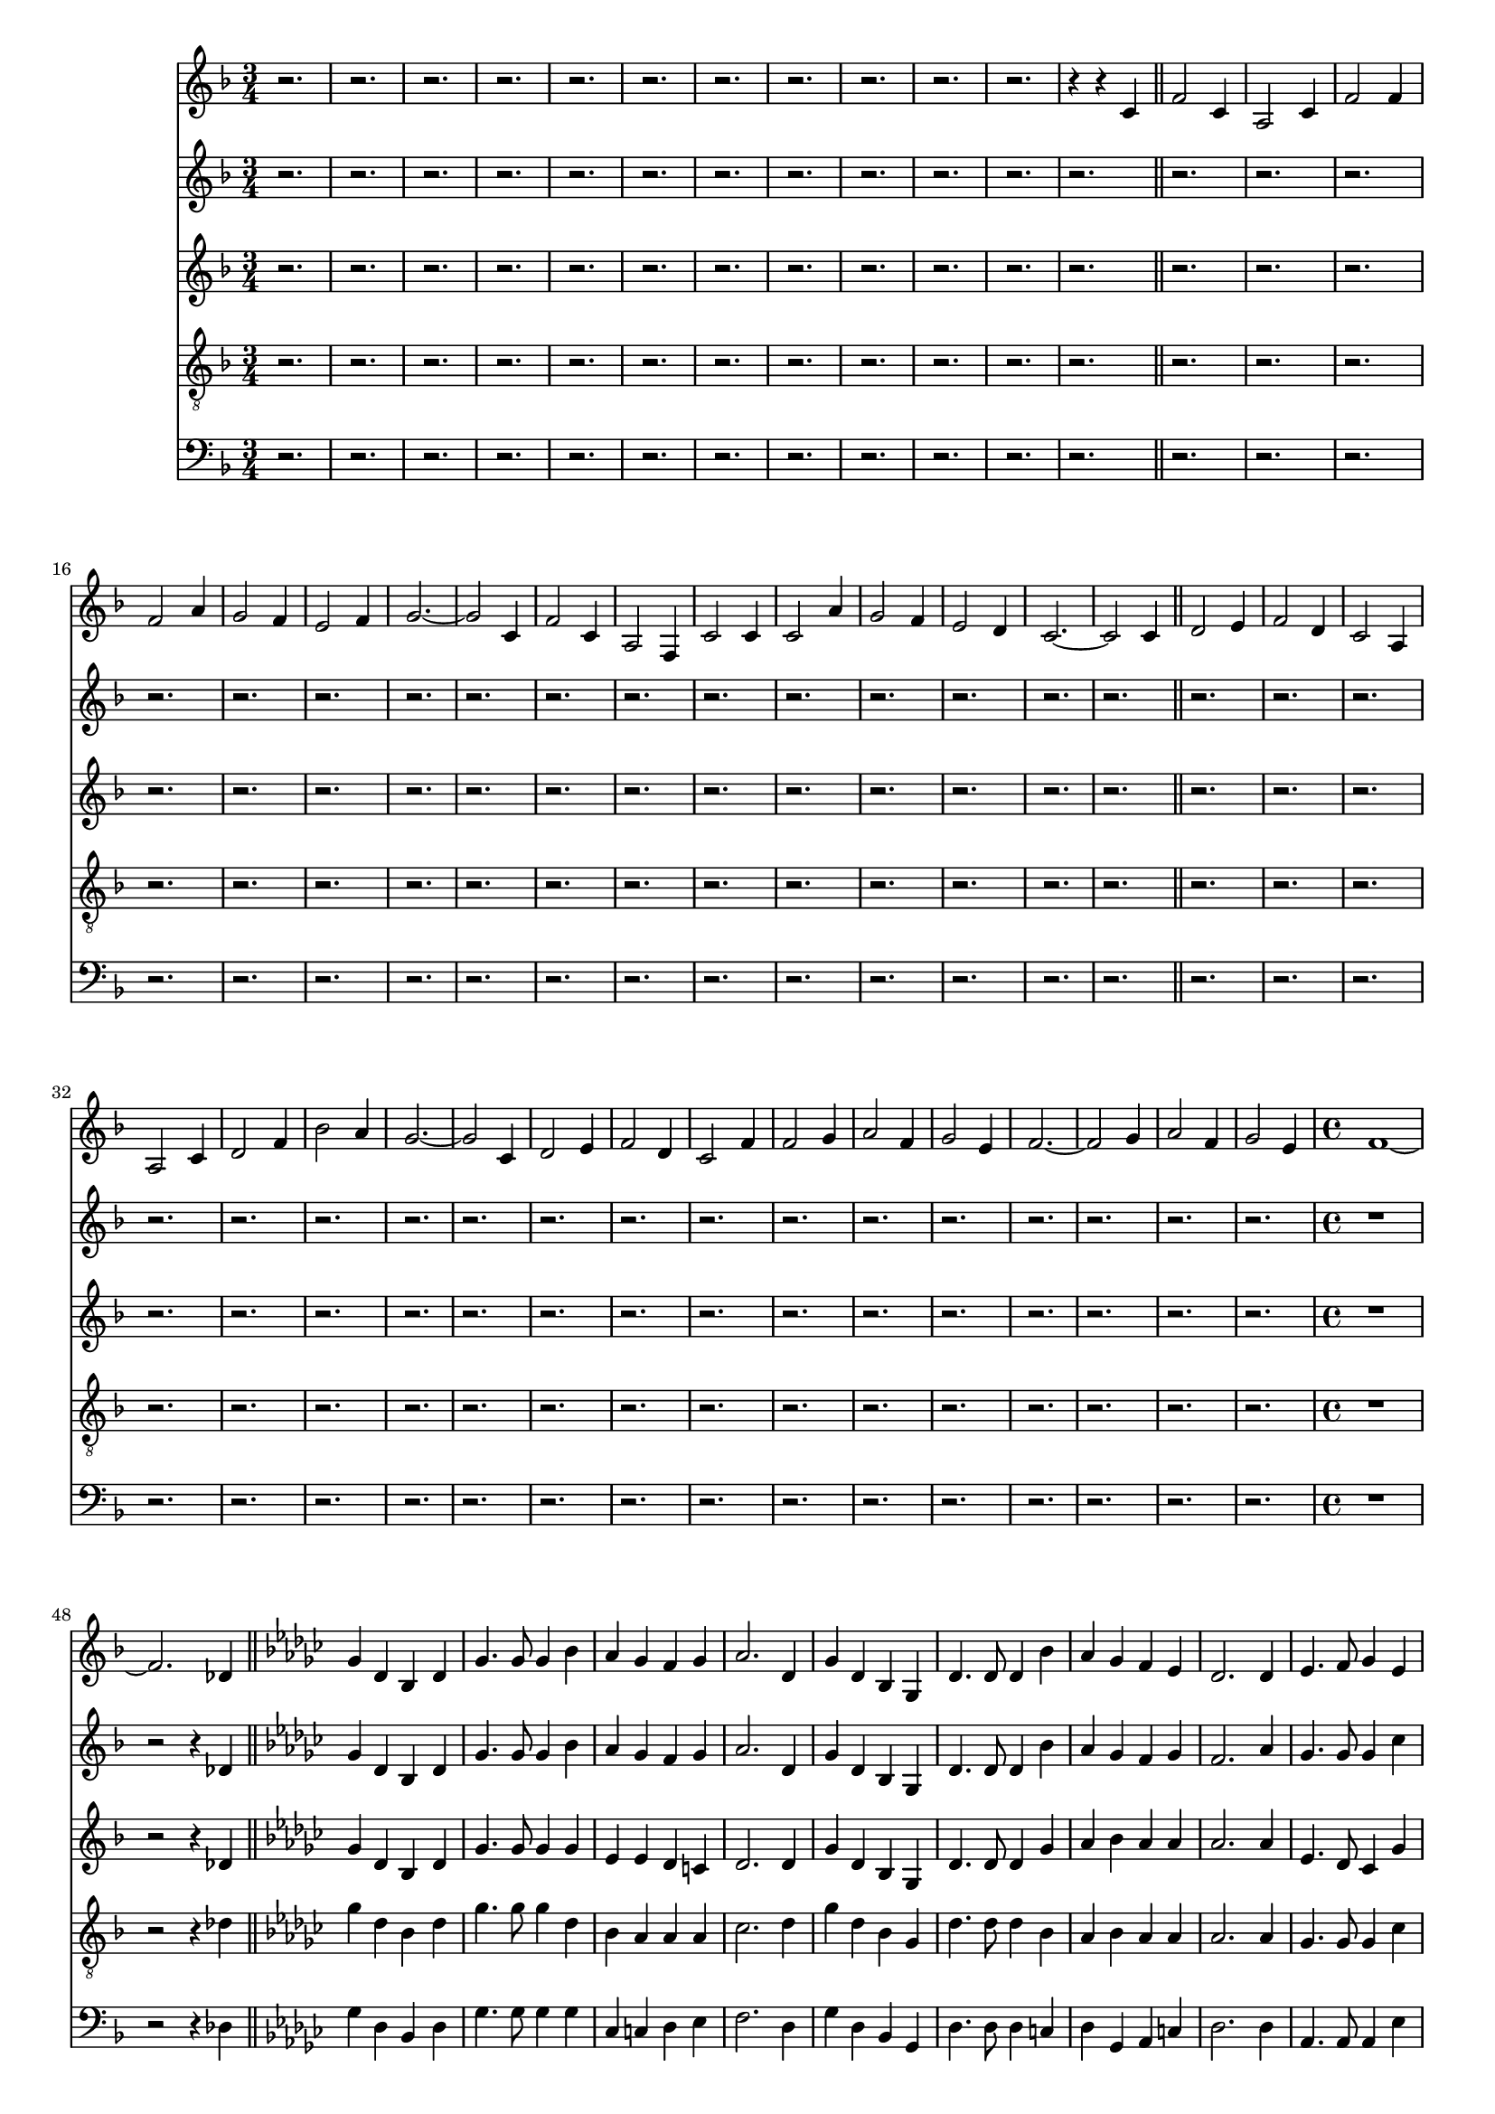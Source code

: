 
%% LilyPond file generated by Denemo version 0.8.11

%%http://www.gnu.org/software/denemo/

\version "2.18.2"
\paper {
}
#(set-default-paper-size "a4"
)
#(set-global-staff-size 16)

\header{
tagline = "Generated by Denemo Version 0.8.1, go to http://www.denemo.org"
}

% The music follows

MvmntIVoiceI =  {
          r2.%|
         r%|
         r%|
         r%|
%5
         r%|
         r%|
         r%|
         r%|
         r%|
%10
         r%|
         r%|
         r4 r c'           \bar"||"         f'2 c'4%|
         a2 c'4%|
%15
         f'2 f'4%|
         f'2 a'4%|
         g'2 f'4%|
         e'2 f'4%|
         g'2. ~%|
%20
         g'2 c'4%|
         f'2 c'4%|
         a2 f4%|
         c'2 c'4%|
         c'2 a'4%|
%25
         g'2 f'4%|
         e'2 d'4%|
         c'2. ~%|
         c'2 c'4          %|
         \bar"||"         d'2 e'4%|
%30
         f'2 d'4%|
         c'2 a4%|
         a2 c'4%|
         d'2 f'4%|
         bes'2 a'4%|
%35
         g'2. ~%|
         g'2 c'4%|
         d'2 e'4%|
         f'2 d'4%|
         c'2 f'4%|
%40
         f'2 g'4%|
         a'2 f'4%|
         g'2 e'4%|
         f'2. ~%|
         f'2 g'4%|
%45
         a'2 f'4%|
         g'2 e'4%|
         \time 4/4 f'1 ~%|
         f'2. des'4          %|
         \bar"||"         \key ges \major ges'4 des' bes des'%|
%50
         ges'4. ges'8 ges'4 bes'%|
         aes' ges' f' ges'%|
         aes'2. des'4%|
         ges' des' bes ges%|
         des'4. des'8 des'4 bes'%|
%55
         aes' ges' f' ees'%|
         des'2. des'4%|
         ees'4. f'8 ges'4 ees'%|
         des'4. bes8 bes4 des'%|
         des' ges' ces'' bes'%|
%60
         aes'2. des'4%|
         ees'4. f'8 ges'4 ees'%|
         des'4. ges'8 ges'4 aes'%|
         bes'4. ges'8 aes'4 f'%|
         ges'2 ~ ges'8 r bes'4%|
%65
         ces'' bes' aes' ges'%|
         f' ees' des' ges'%|
         bes'4. ges'8 aes'4 f'%|
         ges'2. ~ ges'8 r          %|
         \bar"||"         r2 r4 d'          %|
         \bar"||"%70
         \key g \major g'4 d' b g         
         \bar"||"         d'4. d'8 d'4 b'%|
         a' g' fis' e'%|
         d'2. d'4%|
         g' d' b g%|
%75
         d'4. d'8 d'4 b'%|
         a' g' fis' e'%|
         d'2. d'4           %|
         \bar"||"         e'4. fis'8 g'4 e'%|
         d'4. b8 b4 d'%|
%80
         e' g' c'' b'%|
         a'2. d'4%|
         e'4. fis'8 g'4 e'%|
         d'4. g'8 g'4 a'8 a'%|
         b'4. g'8 a'4. fis'8%|
%85
         g'2. a'4%|
         b'4. g'8 a'4. fis'8%|
         g'2. r4           
         \bar"||"         r1%|
         r%|
%90
         r%|
         r%|
         r%|
         r%|
         r%|
%95
         r%|
         r%|
         r%|
         r%|
         r%|
%100
         r%|
         r%|
         r%|
         r%|
         r%|
%105
         r%|
         r%|
         r%|
         r%|
         r%|
%110
         r%|
         r%|
         r%|
         r%|
         r%|
%115
         r%|
         r%|
         r%|
         r%|
         r%|
%120
         r%|
         r%|
         r%|
         r%|
         r%|
%125
         r%|
         r%|
         r%|
         r%|
         r%|
%130
         r%|
         r%|
         r%|
         r%|
         r%|
%135
         r%|
         r%|
         r%|
         r%|
         r%|
%140
         r%|
         r%|
         r2 r4 d'%|
         g' d' b d'%|
         g'4. g'8 g'4 b'%|
%145
         a' g' fis' g'%|
         a'2. d'4%|
         g' d' b g%|
         d'4. d'8 d'4 b'%|
         a' g' fis' e'%|
%150
         d'2. d'4%|
         e'4. fis'8 g'4 e'%|
         d'4. b8 b4 c'%|
         e' g' a' g'%|
         a'2. d'4%|
%155
         e'4. fis'8 g'4 e'%|
         d'4. g'8 g'4 a'%|
         b'4. g'8 a'4. g'8%|
         g'2. b'4%|
         c'' b' a' e''%|
%160
         d'' cis'' d'' c''%|
         d''2. d''4%|
         d''2. d''4%|
         g''1 ~%|
         g''         \bar"|."}


MvmntIVoiceII =  {
          r2.%|
         r%|
         r%|
         r%|
%5
         r%|
         r%|
         r%|
         r%|
         r%|
%10
         r%|
         r%|
         r         
        \bar"||"         r2.%|
         r%|
%15
         r%|
         r%|
         r%|
         r%|
         r%|
%20
         r%|
         r%|
         r%|
         r%|
         r%|
%25
         r%|
         r%|
         r%|
         r%|
         r%|
%30
         r%|
         r%|
         r%|
         r%|
         r%|
%35
         r%|
         r%|
         r%|
         r%|
         r%|
%40
         r%|
         r%|
         r%|
         r%|
         r%|
%45
         r%|
         r%|
         \time 4/4 r1%|
         r2 r4 des'          %|
         \bar"||"         \key ges \major ges'4 des' bes des'%|
%50
         ges'4. ges'8 ges'4 bes'%|
         aes' ges' f' ges'%|
         aes'2. des'4%|
         ges' des' bes ges%|
         des'4. des'8 des'4 bes'%|
%55
         aes' ges' f' ges'%|
         f'2. aes'4%|
         ges'4. ges'8 ges'4 ces''%|
         bes'4. ges'8 ges'4 bes'%|
         ees'' des'' ces'' bes'%|
%60
         aes' ges' f' aes'%|
         ges'4. ges'8 ges'4 ges'%|
         ges'4. ges'8 ges'4 aes'%|
         bes'4. ges'8 ges'4 f'%|
         ges'2 ~ ges'8 r bes'4%|
%65
         ces'' bes' aes' ges'%|
         f' c'' des'' ces''%|
         bes'4. des''8 des''4 des''%|
         des''2. ~ des''8 r          %|
         \bar"||"         r1         
%60
         \bar"||"%70
         \key g \major r1          %|
         \bar"||"         r1%|
         r%|
         r%|
         r%|
%75
         r%|
         r%|
         r          
         \bar"||"         r1%|
         r%|
%80
         r%|
         r%|
         r%|
         r%|
         r%|
%85
         r%|
         r%|
         r          
        \bar"||"         r1%|
         r%|
%90
         r%|
         r%|
         r%|
         r%|
         r%|
%95
         r%|
         r%|
         r%|
         r%|
         r%|
%100
         r%|
         r%|
         r%|
         r%|
         r%|
%105
         r%|
         r%|
         r%|
         r%|
         r%|
%110
         r%|
         r%|
         r%|
         r%|
         r%|
%115
         r%|
         r%|
         r%|
         r%|
         r%|
%120
         r%|
         r%|
         r%|
         r%|
         r%|
%125
         r%|
         r%|
         r%|
         r%|
         r%|
%130
         r%|
         r%|
         r%|
         r%|
         r%|
%135
         r%|
         r%|
         r%|
         r%|
         r%|
%140
         r%|
         r%|
         r2 r4 d'%|
         g' d' b d'%|
         g'4. g'8 g'4 b'%|
%145
         a' g' fis' g'%|
         a'2. d'4%|
         g' d' b g%|
         d'4. d'8 d'4 b'%|
         a' g' fis' e'%|
%150
         d'2. d'4%|
         e'4. fis'8 g'4 c''%|
         b'4. g'8 g'4 b'%|
         e'' d'' c'' b'%|
         a'2. a'4%|
%155
         g'4. fis'8 g'4 g'%|
         g'4. g'8 g'4 a'%|
         b'4. b'8 c''4. c''8%|
         b'2. b'4%|
         c'' b' a' e''%|
%160
         d'' cis'' d'' c''%|
         b'2. b'4%|
         d''2. d''4%|
         g''1 ~%|
         g''        \bar"|."}


MvmntIVoiceIII =  {
          r2.%|
         r%|
         r%|
         r%|
%5
         r%|
         r%|
         r%|
         r%|
         r%|
%10
         r%|
         r%|
         r         
        \bar"||"         r2.%|
         r%|
%15
         r%|
         r%|
         r%|
         r%|
         r%|
%20
         r%|
         r%|
         r%|
         r%|
         r%|
%25
         r%|
         r%|
         r%|
         r%|
         r%|
%30
         r%|
         r%|
         r%|
         r%|
         r%|
%35
         r%|
         r%|
         r%|
         r%|
         r%|
%40
         r%|
         r%|
         r%|
         r%|
         r%|
%45
         r%|
         r%|
         \time 4/4 r1%|
         r2 r4 des'          %|
         \bar"||"         \key ges \major ges'4 des' bes des'%|
%50
         ges'4. ges'8 ges'4 ges'%|
         ees' ees' des' c'%|
         des'2. des'4%|
         ges' des' bes ges%|
         des'4. des'8 des'4 ges'%|
%55
         aes' bes' aes' aes'%|
         aes'2. aes'4%|
         ees'4. des'8 ces'4 ges'%|
         ges'4. ges'8 ges'4 ges'%|
         ges' ges' f' ges'%|
%60
         des' c' des' f'%|
         ees'4. des'8 ces'4 ees'%|
         des'4. des'8 c'4 ges'%|
         ges'4. des'8 ces'4 ces'%|
         bes2 ~ bes8 r ges'4%|
%65
         aes' ges' ees' ees'%|
         des' aes' aes' ges'%|
         ges'4. ges'8 aes'4 aes'%|
         bes'2. ~ bes'8 r       %|
         \bar"||"         r1         
%60
         \bar"||"%70
         \key g \major r1          %|
         \bar"||"         r1%|
         r%|
         r%|
         r%|
%75
         r%|
         r%|
         r          
         \bar"||"         r1%|
         r%|
%80
         r%|
         r%|
         r%|
         r%|
         r%|
%85
         r%|
         r%|
         r          
        \bar"||"         r1%|
         r%|
%90
         r%|
         r%|
         r%|
         r%|
         r%|
%95
         r%|
         r%|
         r%|
         r%|
         r%|
%100
         r%|
         r%|
         r%|
         r%|
         r%|
%105
         r%|
         r%|
         r%|
         r%|
         r%|
%110
         r%|
         r%|
         r%|
         r%|
         r%|
%115
         r%|
         r%|
         r%|
         r%|
         r%|
%120
         r%|
         r%|
         r%|
         r%|
         r%|
%125
         r%|
         r%|
         r%|
         r%|
         r%|
%130
         r%|
         r%|
         r%|
         r%|
         r%|
%135
         r%|
         r%|
         r%|
         r%|
         r%|
%140
         r%|
         r%|
         r2 r4 d'%|
         g' d' b d'%|
         g'4. g'8 g'4 g'%|
%145
         e' e' cis' cis'%|
         c'2. d'4%|
         g' d' b g%|
         d'4. d'8 d'4 g'%|
         e' e' d' e'%|
%150
         d'2. d'4%|
         c'4. d'8 e'4 e'%|
         d'4. d'8 d'4 g'%|
         g' g' fis' g'%|
         d'4. cis'8 d'4 d'%|
%155
         e'4. d'8 e'4 e'%|
         d'4. d'8 cis'4 g'%|
         g'4. g'8 a'4. a'8%|
         g'2. g'4%|
         a' g' e' g'%|
%160
         fis' a' a' g'%|
         g'2. g'4%|
         fis'2. d'4%|
         g'1 ~%|
         g'        \bar"|."}


MvmntIVoiceIV =  {
          r2.%|
         r%|
         r%|
         r%|
%5
         r%|
         r%|
         r%|
         r%|
         r%|
%10
         r%|
         r%|
         r         
        \bar"||"         r2.%|
         r%|
%15
         r%|
         r%|
         r%|
         r%|
         r%|
%20
         r%|
         r%|
         r%|
         r%|
         r%|
%25
         r%|
         r%|
         r%|
         r%|
         r%|
%30
         r%|
         r%|
         r%|
         r%|
         r%|
%35
         r%|
         r%|
         r%|
         r%|
         r%|
%40
         r%|
         r%|
         r%|
         r%|
         r%|
%45
         r%|
         r%|
         \time 4/4 r1%|
         r2 r4 des'          %|
         \bar"||"         \key ges \major ges'4 des' bes des'%|
%50
         ges'4. ges'8 ges'4 des'%|
         bes aes aes aes%|
         ces'2. des'4%|
         ges' des' bes ges%|
         des'4. des'8 des'4 bes%|
%55
         aes bes aes aes%|
         aes2. aes4%|
         ges4. ges8 ges4 ces'%|
         des'4. des'8 des'4 des'%|
         ees' des' des' des'%|
%60
         aes aes aes aes%|
         ges4. ges8 ges4 a%|
         bes4. bes8 aes4 c'%|
         des'4. bes8 aes4 aes%|
         ges2 ~ ges8 r des'4%|
%65
         des' des' aes aes%|
         aes ees' des' ces'%|
         des'4. bes8 ces'4 ces'%|
         bes2. ~ bes8 r          %|
         \bar"||"         r1         
%60
         \bar"||"%70
         \key g \major r1          %|
         \bar"||"         r1%|
         r%|
         r%|
         r%|
%75
         r%|
         r%|
         r          
         \bar"||"         r1%|
         r%|
%80
         r%|
         r%|
         r%|
         r%|
         r%|
%85
         r%|
         r%|
         r          
        \bar"||"         r1%|
         r%|
%90
         r%|
         r%|
         r%|
         r%|
         r%|
%95
         r%|
         r%|
         r%|
         r%|
         r%|
%100
         r%|
         r%|
         r%|
         r%|
         r%|
%105
         r%|
         r%|
         r%|
         r%|
         r%|
%110
         r%|
         r%|
         r%|
         r%|
         r%|
%115
         r%|
         r%|
         r%|
         r%|
         r%|
%120
         r%|
         r%|
         r%|
         r%|
         r%|
%125
         r%|
         r%|
         r%|
         r%|
         r%|
%130
         r%|
         r%|
         r%|
         r%|
         r%|
%135
         r%|
         r%|
         r%|
         r%|
         r%|
%140
         r%|
         r%|
         r2 r4 d'%|
         g' d' b d'%|
         g'4. g'8 g'4 e'%|
%145
         a a a a%|
         g2. d'4%|
         g' d' b g%|
         d'4. d'8 d'4 d'%|
         a a a e'%|
%150
         d'2. d'4%|
         g4. g8 g4 g%|
         b4. d'8 d'4 d'%|
         e' d' d' d'%|
         a g fis fis%|
%155
         g4. a8 c'4 cis'%|
         d'4. b8 a4 cis'%|
         b4. b8 c'4. c'8%|
         b2. d'4%|
         d' d' a e'%|
%160
         d' e' d' c'%|
         d'2. d'4%|
         c'2. d'4%|
         g'1 ~%|
         g'  %|
              \bar"|."}


MvmntIVoiceV =  {
          r2.%|
         r%|
         r%|
         r%|
%5
         r%|
         r%|
         r%|
         r%|
         r%|
%10
         r%|
         r%|
         r         
        \bar"||"         r2.%|
         r%|
%15
         r%|
         r%|
         r%|
         r%|
         r%|
%20
         r%|
         r%|
         r%|
         r%|
         r%|
%25
         r%|
         r%|
         r%|
         r%|
         r%|
%30
         r%|
         r%|
         r%|
         r%|
         r%|
%35
         r%|
         r%|
         r%|
         r%|
         r%|
%40
         r%|
         r%|
         r%|
         r%|
         r%|
%45
         r%|
         r%|
         \time 4/4 r1%|
         r2 r4 des          %|
         \bar"||"         \key ges \major ges4 des bes, des%|
%50
         ges4. ges8 ges4 ges%|
         ces c des ees%|
         f2. des4%|
         ges des bes, ges,%|
         des4. des8 des4 c%|
%55
         des ges, aes, c%|
         des2. des4%|
         aes,4. aes,8 aes,4 ees%|
         ges4. bes8 bes4 ges%|
         ces' bes aes ges%|
%60
         f ees des des%|
         ces4. ces8 ces4 c%|
         des4. des8 des4 d%|
         des4. des8 des4 des%|
         ges,2 ~ ges,8 r ges4%|
%65
         f ges ces c%|
         des ges f8 ees d4%|
         des4. des8 des4 des%|
         ges,2. ~ ges,8 r %|
                 %|
         \bar"||"         r1         
%60
         \bar"||"%70
         \key g \major r1          %|
         \bar"||"         r1%|
         r%|
         r%|
         r%|
%75
         r%|
         r%|
         r          
         \bar"||"         r1%|
         r%|
%80
         r%|
         r%|
         r%|
         r%|
         r%|
%85
         r%|
         r%|
         r          
        \bar"||"         r1%|
         r%|
%90
         r%|
         r%|
         r%|
         r%|
         r%|
%95
         r%|
         r%|
         r%|
         r%|
         r%|
%100
         r%|
         r%|
         r%|
         r%|
         r%|
%105
         r%|
         r%|
         r%|
         r%|
         r%|
%110
         r%|
         r%|
         r%|
         r%|
         r%|
%115
         r%|
         r%|
         r%|
         r%|
         r%|
%120
         r%|
         r%|
         r%|
         r%|
         r%|
%125
         r%|
         r%|
         r%|
         r%|
         r%|
%130
         r%|
         r%|
         r%|
         r%|
         r%|
%135
         r%|
         r%|
         r%|
         r%|
         r%|
%140
         r%|
         r%|
         r2 r4 d%|
         g d b, d%|
         g4. g8 g4 g%|
%145
         c c a, e%|
         d2. d4%|
         g d b, g,%|
         d4. d8 d4 g%|
         c cis d e%|
%150
         d2. d4%|
         c4. c8 c4 c%|
         e4. b8 b4 g%|
         c' b a g%|
         fis e d d%|
%155
         c4. b,8 a,4 ais,%|
         b,4. e8 e4 a%|
         g4. e8 fis4. d8%|
         g2. g4%|
         fis g c cis%|
%160
         d g fis ees%|
         d2. d4%|
         d2. d4%|
         g1 ~ g%|
                \bar"|."}



        MvmntIVoiceITimeSig = \time 3/4 
MvmntIVoiceIKeySig = \key f \major
 MvmntIVoiceIClef = \clef treble 
MvmntIVoiceIProlog = { \MvmntIVoiceITimeSig \MvmntIVoiceIKeySig \MvmntIVoiceIClef}
MvmntIVoiceIMusic =  {\MvmntIVoiceIProlog \MvmntIVoiceI}
MvmntIVoiceIContext = \context Voice = VoiceIMvmntI  {\MvmntIVoiceIMusic}

        MvmntIVoiceIITimeSig = \time 3/4 
MvmntIVoiceIIKeySig = \key f \major
 MvmntIVoiceIIClef = \clef treble 
MvmntIVoiceIIProlog = { \MvmntIVoiceIITimeSig \MvmntIVoiceIIKeySig \MvmntIVoiceIIClef}
MvmntIVoiceIIMusic =  {\MvmntIVoiceIIProlog \MvmntIVoiceII}
MvmntIVoiceIIContext = \context Voice = VoiceIIMvmntI  {\MvmntIVoiceIIMusic}

        MvmntIVoiceIIITimeSig = \time 3/4 
MvmntIVoiceIIIKeySig = \key f \major
 MvmntIVoiceIIIClef = \clef treble 
MvmntIVoiceIIIProlog = { \MvmntIVoiceIIITimeSig \MvmntIVoiceIIIKeySig \MvmntIVoiceIIIClef}
MvmntIVoiceIIIMusic =  {\MvmntIVoiceIIIProlog \MvmntIVoiceIII}
MvmntIVoiceIIIContext = \context Voice = VoiceIIIMvmntI  {\MvmntIVoiceIIIMusic}

        MvmntIVoiceIVTimeSig = \time 3/4 
MvmntIVoiceIVKeySig = \key f \major
 MvmntIVoiceIVClef = \clef "G_8" 
MvmntIVoiceIVProlog = { \MvmntIVoiceIVTimeSig \MvmntIVoiceIVKeySig \MvmntIVoiceIVClef}
MvmntIVoiceIVMusic =  {\MvmntIVoiceIVProlog \MvmntIVoiceIV}
MvmntIVoiceIVContext = \context Voice = VoiceIVMvmntI  {\MvmntIVoiceIVMusic}

        MvmntIVoiceVTimeSig = \time 3/4 
MvmntIVoiceVKeySig = \key f \major
 MvmntIVoiceVClef = \clef bass 
MvmntIVoiceVProlog = { \MvmntIVoiceVTimeSig \MvmntIVoiceVKeySig \MvmntIVoiceVClef}
MvmntIVoiceVMusic =  {\MvmntIVoiceVProlog \MvmntIVoiceV}
MvmntIVoiceVContext = \context Voice = VoiceVMvmntI  {\MvmntIVoiceVMusic}
MvmntIStaffI = \new Staff  << {
                \MvmntIVoiceIContext
                }
                >>
MvmntIStaffII = \new Staff  << {
                \MvmntIVoiceIIContext
                }
                >>
MvmntIStaffIII = \new Staff  << {
                \MvmntIVoiceIIIContext
                }
                >>
MvmntIStaffIV = \new Staff  << {
                \MvmntIVoiceIVContext
                }
                >>
MvmntIStaffV = \new Staff  << {
                \MvmntIVoiceVContext
                }
                >>



\score {
<< <<
\MvmntIStaffI
\MvmntIStaffII
\MvmntIStaffIII
\MvmntIStaffIV
\MvmntIStaffV
>>
>>
\layout{
        }
\header{
        }

}



